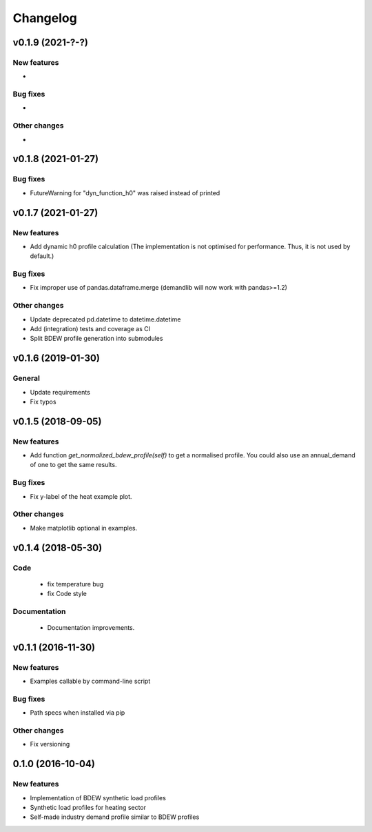 Changelog
=========

v0.1.9 (2021-?-?)
+++++++++++++++++++++++++

New features
############
*

Bug fixes
#########
*

Other changes
#############
*



v0.1.8 (2021-01-27)
+++++++++++++++++++++++++

Bug fixes
#########
*   FutureWarning for "dyn_function_h0" was raised instead of printed



v0.1.7 (2021-01-27)
+++++++++++++++++++++++++

New features
############
*   Add dynamic h0 profile calculation
    (The implementation is not optimised for performance.
    Thus, it is not used by default.)

Bug fixes
#########
*   Fix improper use of pandas.dataframe.merge
    (demandlib will now work with pandas>=1.2)

Other changes
#############
*   Update deprecated pd.datetime to datetime.datetime
*   Add (integration) tests and coverage as CI
*   Split BDEW profile generation into submodules



v0.1.6 (2019-01-30)
+++++++++++++++++++++++++

General
#######

* Update requirements
* Fix typos



v0.1.5 (2018-09-05)
+++++++++++++++++++++++++

New features
############

* Add function `get_normalized_bdew_profile(self)` to get a normalised profile. You could also use an annual_demand of one to get the same results.

Bug fixes
#########

* Fix y-label of the heat example plot.

Other changes
#############

* Make matplotlib optional in examples.



v0.1.4 (2018-05-30)
+++++++++++++++++++++++++

Code
####

 * fix temperature bug
 * fix Code style

Documentation
#############

 * Documentation improvements.



v0.1.1 (2016-11-30)
+++++++++++++++++++++++++

New features
############
* Examples callable by command-line script

Bug fixes
#########
* Path specs when installed via pip

Other changes
#############
* Fix versioning



0.1.0 (2016-10-04)
+++++++++++++++++++++++++

New features
############
* Implementation of BDEW synthetic load profiles
* Synthetic load profiles for heating sector
* Self-made industry demand profile similar to BDEW profiles
